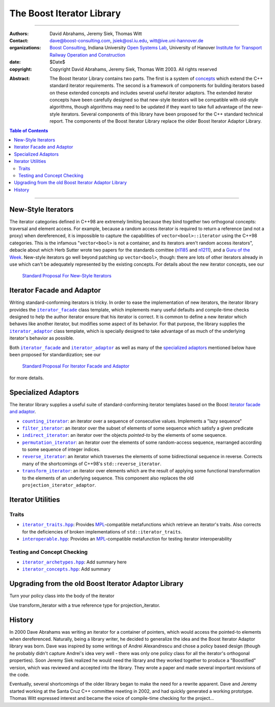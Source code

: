 +++++++++++++++++++++++++++++++++++++++++++++++++
 The Boost Iterator Library |(logo)|__
+++++++++++++++++++++++++++++++++++++++++++++++++

.. |(logo)| image:: ../../../c++boost.gif
   :alt: Boost

__ ../../../index.htm


-------------------------------------


:Authors:       David Abrahams, Jeremy Siek, Thomas Witt
:Contact:       dave@boost-consulting.com, jsiek@osl.iu.edu, witt@ive.uni-hannover.de
:organizations: `Boost Consulting`_, Indiana University `Open Systems
                Lab`_, University of Hanover `Institute for Transport
                Railway Operation and Construction`_
:date:          $Date$
:copyright:     Copyright David Abrahams, Jeremy Siek, Thomas Witt 2003. All rights reserved

.. _`Boost Consulting`: http://www.boost-consulting.com
.. _`Open Systems Lab`: http://www.osl.iu.edu
.. _`Institute for Transport Railway Operation and Construction`: http://www.ive.uni-hannover.de

:Abstract: The Boost Iterator Library contains two parts. The first
           is a system of concepts_ which extend the C++ standard
           iterator requirements. The second is a framework
           of components for building iterators based on these
           extended concepts and includes several useful iterator
           adaptors. The extended iterator concepts have
           been carefully designed so that new-style iterators will be
           compatible with old-style algorithms, though algorithms may
           need to be updated if they want to take full advantage of
           the new-style iterators.  Several components of this
           library have been proposed for the C++ standard technical
           report.  The components of the Boost Iterator Library
           replace the older Boost Iterator Adaptor Library.

.. _concepts: ../../../more/generic_programming.html#concept

.. contents:: **Table of Contents**


-------------------------------------


=====================
 New-Style Iterators
=====================

The iterator categories defined in C++98 are extremely limiting
because they bind together two orthogonal concepts: traversal and
element access.  For example, because a random access iterator is
required to return a reference (and not a proxy) when dereferenced,
it is impossible to capture the capabilities of
``vector<bool>::iterator`` using the C++98 categories.  This is the
infamous "``vector<bool>`` is not a container, and its iterators
aren't random access iterators", debacle about which Herb Sutter
wrote two papers for the standards comittee (n1185_ and n1211_),
and a `Guru of the Week`__.  New-style iterators go well beyond
patching up ``vector<bool>``, though: there are lots of other
iterators already in use which can't be adequately represented by
the existing concepts.  For details about the new iterator
concepts, see our

.. _n1185: http://www.gotw.ca/publications/N1185.pdf
.. _n1211: http://www.gotw.ca/publications/N1211.pdf
__ http://www.gotw.ca/gotw/050.htm


   `Standard Proposal For New-Style Iterators`__

__ new-iter-concepts.html

=============================
 Iterator Facade and Adaptor
=============================

Writing standard-conforming iterators is tricky.  In order to ease the
implementation of new iterators, the iterator library provides the
|facade|_ class template, which implements many useful
defaults and compile-time checks designed to help the author iterator
ensure that his iterator is correct.  It is common to define a new
iterator which behaves like another iterator, but modifies some aspect
of its behavior.  For that purpose, the library supplies the
|adaptor|_ class template, which is specially designed to
take advantage of as much of the underlying iterator's behavior as
possible. 

.. |facade| replace:: ``iterator_facade``
.. _facade: iterator_facade.html
.. |adaptor| replace:: ``iterator_adaptor``
.. _adaptor: iterator_adaptor.html

Both |facade|_ and |adaptor|_ as well as many of
the `specialized adaptors`_ mentioned below have been proposed for
standardization; see our 

   `Standard Proposal For Iterator Facade and Adaptor`__

for more details.

__ facade-and-adaptor.html

======================
 Specialized Adaptors
======================

The iterator library supplies a useful suite of standard-conforming
iterator templates based on the Boost `iterator facade and adaptor`_.

* |counting|_: an iterator over a sequence of consecutive values.
  Implements a "lazy sequence"

* |filter|_: an iterator over the subset of elements of some
  sequence which satisfy a given predicate

* |indirect|_: an iterator over the objects *pointed-to* by the
  elements of some sequence.

* |permutation|_: an iterator over the elements of some random-access
  sequence, rearranged according to some sequence of integer indices.

* |reverse|_: an iterator which traverses the elements of some
  bidirectional sequence in reverse.  Corrects many of the
  shortcomings of C++98's ``std::reverse_iterator``.

* |transform|_: an iterator over elements which are the result of
  applying some functional transformation to the elements of an
  underlying sequence.  This component also replaces the old
  ``projection_iterator_adaptor``.

.. |counting| replace:: ``counting_iterator``
.. _counting: counting_iterator.html

.. |filter| replace:: ``filter_iterator``
.. _filter: filter_iterator.html

.. |indirect| replace:: ``indirect_iterator``
.. _indirect: indirect_iterator.html

.. |permutation| replace:: ``permutation_iterator``
.. _permutation: permutation_iterator.html

.. |reverse| replace:: ``reverse_iterator``
.. _reverse: reverse_iterator.html

.. |transform| replace:: ``transform_iterator``
.. _transform: transform_iterator.html

====================
 Iterator Utilities
====================

Traits
------

* |iterator_traits|_: Provides MPL_\ -compatible metafunctions which
  retrieve an iterator's traits.  Also corrects for the deficiencies
  of broken implementations of ``std::iterator_traits``.

* |interoperable|_: Provides an MPL_\ -compatible metafunction for
  testing iterator interoperability

.. |iterator_traits| replace:: ``iterator_traits.hpp``
.. _iterator_traits: iterator_traits.html

.. |interoperable| replace:: ``interoperable.hpp``
.. _interoperable: interoperable.html

.. _MPL: ../../mpl/doc/index.html

Testing and Concept Checking
----------------------------

* |iterator_archetypes|_: Add summary here

* |iterator_concepts|_: Add summary

.. |iterator_archetypes| replace:: ``iterator_archetypes.hpp``
.. _iterator_archetypes: iterator_archetypes.html

.. |iterator_concepts| replace:: ``iterator_concepts.hpp``
.. _iterator_concepts: iterator_concepts.html


=======================================================
 Upgrading from the old Boost Iterator Adaptor Library
=======================================================

Turn your policy class into the body of the iterator

Use transform_iterator with a true reference type for
projection_iterator.

=========
 History
=========

In 2000 Dave Abrahams was writing an iterator for a container of
pointers, which would access the pointed-to elements when
dereferenced.  Naturally, being a library writer, he decided to
generalize the idea and the Boost Iterator Adaptor library was born.
Dave was inspired by some writings of Andrei Alexandrescu and chose a
policy based design (though he probably didn't capture Andrei's idea
very well - there was only one policy class for all the iterator's
orthogonal properties).  Soon Jeremy Siek realized he would need the
library and they worked together to produce a "Boostified" version,
which was reviewed and accepted into the library.  They wrote a paper
and made several important revisions of the code.

Eventually, several shortcomings of the older library began to make
the need for a rewrite apparent.  Dave and Jeremy started working at
the Santa Cruz C++ committee meeting in 2002, and had quickly
generated a working prototype.  Thomas Witt expressed interest and
became the voice of compile-time checking for the project...

..
 LocalWords:  Abrahams Siek Witt const bool Sutter's WG int UL LI href Lvalue
 LocalWords:  ReadableIterator WritableIterator SwappableIterator cv pre iter
 LocalWords:  ConstantLvalueIterator MutableLvalueIterator CopyConstructible TR
 LocalWords:  ForwardTraversalIterator BidirectionalTraversalIterator lvalue
 LocalWords:  RandomAccessTraversalIterator dereferenceable Incrementable tmp
 LocalWords:  incrementable xxx min prev inplace png oldeqnew AccessTag struct
 LocalWords:  TraversalTag typename lvalues DWA Hmm JGS
